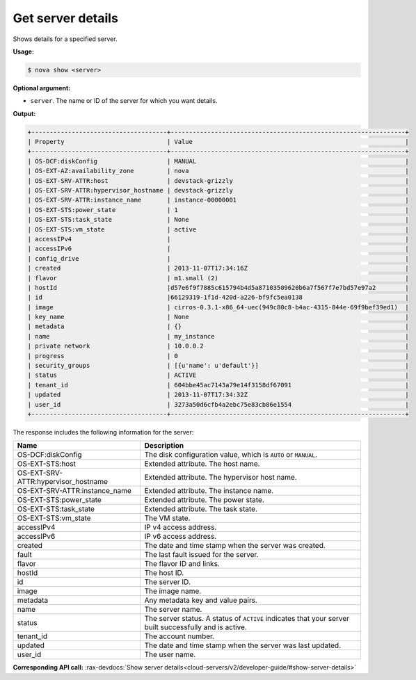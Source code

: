 .. _nc-show-server:

Get server details 
^^^^^^^^^^^^^^^^^^^^^^^^^^^^^^^^^^^^^^^^^^^^^^^^^^^^^^^^^^^^^^^^^^^^^^^^^^^^^^^^

Shows details for a specified server.

**Usage:**

.. code::  

    $ nova show <server>

**Optional argument:**

-  ``server``. The name or ID of the server for which you want details.

**Output:**

.. code::  

    +-------------------------------------+----------------------------------------------------------------+
    | Property                            | Value                                                          |
    +-------------------------------------+----------------------------------------------------------------+
    | OS-DCF:diskConfig                   | MANUAL                                                         |
    | OS-EXT-AZ:availability_zone         | nova                                                           |
    | OS-EXT-SRV-ATTR:host                | devstack-grizzly                                               |
    | OS-EXT-SRV-ATTR:hypervisor_hostname | devstack-grizzly                                               |
    | OS-EXT-SRV-ATTR:instance_name       | instance-00000001                                              |
    | OS-EXT-STS:power_state              | 1                                                              |
    | OS-EXT-STS:task_state               | None                                                           |
    | OS-EXT-STS:vm_state                 | active                                                         |
    | accessIPv4                          |                                                                |
    | accessIPv6                          |                                                                |
    | config_drive                        |                                                                |
    | created                             | 2013-11-07T17:34:16Z                                           |
    | flavor                              | m1.small (2)                                                   |
    | hostId                              |d57e6f9f7885c615794b4d5a87103509620b6a7f567f7e7bd57e97a2        |
    | id                                  |66129319-1f1d-420d-a226-bf9fc5ea0138                            |
    | image                               | cirros-0.3.1-x86_64-uec(949c80c8-b4ac-4315-844e-69f9bef39ed1)  |
    | key_name                            | None                                                           |
    | metadata                            | {}                                                             |
    | name                                | my_instance                                                    |
    | private network                     | 10.0.0.2                                                       |
    | progress                            | 0                                                              |
    | security_groups                     | [{u'name': u'default'}]                                        |
    | status                              | ACTIVE                                                         |
    | tenant_id                           | 604bbe45ac7143a79e14f3158df67091                               |
    | updated                             | 2013-11-07T17:34:32Z                                           |
    | user_id                             | 3273a50d6cfb4a2ebc75e83cb86e1554                               |
    +-------------------------------------+----------------------------------------------------------------+
                    

The response includes the following information for the server:

+-----------------------+----------------------------------------------------+
| Name                  | Description                                        |
+=======================+====================================================+
| OS-DCF:diskConfig     | The disk configuration value, which is ``AUTO`` or |
|                       | ``MANUAL``.                                        |
+-----------------------+----------------------------------------------------+
| OS-EXT-STS:host       | Extended attribute. The host name.                 |
+-----------------------+----------------------------------------------------+
| OS-EXT-SRV-ATTR:hyper\| Extended attribute. The hypervisor host name.      |
| visor_hostname        |                                                    |
+-----------------------+----------------------------------------------------+
| OS-EXT-SRV-ATTR:insta\| Extended attribute. The instance name.             |
| nce_name              |                                                    |
+-----------------------+----------------------------------------------------+
| OS-EXT-STS:power_state| Extended attribute. The power state.               |
|                       |                                                    |
+-----------------------+----------------------------------------------------+
| OS-EXT-STS:task_state | Extended attribute. The task state.                |
|                       |                                                    |
+-----------------------+----------------------------------------------------+
| OS-EXT-STS:vm_state   | The VM state.                                      |
+-----------------------+----------------------------------------------------+
| accessIPv4            | IP v4 access address.                              |
+-----------------------+----------------------------------------------------+
| accessIPv6            | IP v6 access address.                              |
+-----------------------+----------------------------------------------------+
| created               | The date and time stamp when the server was        |
|                       | created.                                           |
+-----------------------+----------------------------------------------------+
| fault                 | The last fault issued for the server.              |
+-----------------------+----------------------------------------------------+
| flavor                | The flavor ID and links.                           |
+-----------------------+----------------------------------------------------+
| hostId                | The host ID.                                       |
+-----------------------+----------------------------------------------------+
| id                    | The server ID.                                     |
+-----------------------+----------------------------------------------------+
| image                 | The image name.                                    |
+-----------------------+----------------------------------------------------+
| metadata              | Any metadata key and value pairs.                  |
+-----------------------+----------------------------------------------------+
| name                  | The server name.                                   |
+-----------------------+----------------------------------------------------+
| status                | The server status. A status of ``ACTIVE``          |
|                       | indicates that your server built successfully and  |
|                       | is active.                                         |
+-----------------------+----------------------------------------------------+
| tenant_id             | The account number.                                |
+-----------------------+----------------------------------------------------+
| updated               | The date and time stamp when the server was last   |
|                       | updated.                                           |
+-----------------------+----------------------------------------------------+
| user_id               | The user name.                                     |
+-----------------------+----------------------------------------------------+

**Corresponding API call:** 
:rax-devdocs:`Show server details<cloud-servers/v2/developer-guide/#show-server-details>`
